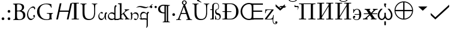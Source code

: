 SplineFontDB: 1.0
FontName: Hinting
FullName: Hinting
FamilyName: Hinting
Weight: Medium
Copyright: Created by alexios with FontForge 1.0 (http://fontforge.sf.net)
Comments: 2006-2-13: Created.
Version: 001.000
ItalicAngle: 0
UnderlinePosition: -100
UnderlineWidth: 50
Ascent: 800
Descent: 200
NeedsXUIDChange: 1
XUID: [1021 675 718133685 8956482]
FSType: 0
CreationTime: 1153610591
ModificationTime: 1156114340
OS2TypoAscent: 0
OS2TypoAOffset: 1
OS2TypoDescent: 0
OS2TypoDOffset: 1
OS2TypoLinegap: 90
OS2WinAscent: 0
OS2WinAOffset: 1
OS2WinDescent: 0
OS2WinDOffset: 1
HheadAscent: 0
HheadAOffset: 1
HheadDescent: 0
HheadDOffset: 1
OS2Vendor: 'PfEd'
ScriptLang: 1
 1 hebr 1 dflt 
Encoding: Custom
UnicodeInterp: none
NameList: Adobe Glyph List
DisplaySize: -48
AntiAlias: 1
FitToEm: 1
WinInfo: 0 16 4
BeginPrivate: 1
BlueValues 31 [-16 0 394 408 660 676 715 715]
EndPrivate
BeginChars: 43 43
StartChar: .notdef
Encoding: 0 -1 0
Width: 500
Flags: W
TeX: 117 0 0 0
EndChar
StartChar: afii10095
Encoding: 1 1101 1
Width: 428
Flags: W
TeX: 117 0 0 0
HStem: -12 24<151 251> 224 28<100 292> 444 24<170 257>
VStem: 34 46<54.5 127.5> 46 18<298 462> 292 88<108 300>
Fore
292 252 m 17xf4
 292 300 l 2
 292 396 260 444 194 444 c 0
 146 444 72 378 64 298 c 9
 46 298 l 25
 46 462 l 25
 64 462 l 17xec
 64 446 71 428 88 428 c 0
 98 428 103 432 108 436 c 0
 118 443 159 468 194 468 c 0
 320 468 380 360 380 228 c 0
 380 96 314 -12 188 -12 c 0
 114 -12 34 22 34 115 c 0
 34 140 50 176 86 176 c 0
 118 176 132 155 132 131 c 0
 132 112 120 97 100 93 c 0
 86 90 80 87 80 75 c 0
 80 34 134 12 188 12 c 0
 252 12 292 60 292 156 c 2
 292 224 l 9
 100 224 l 25
 100 252 l 25
 292 252 l 17xf4
EndSplineSet
Ligature: 1 0 'liga' uniFFFF uniFFFF
LCarets: 0 65535 '    ' 1 0 
EndChar
StartChar: afii10026
Encoding: 2 1048 2
Width: 750
VWidth: 1039
Flags: W
TeX: 117 0 0 0
HStem: 0 32<42 332 418 708> 680 32<42 332 418 708>
VStem: 141 92<50 662.5> 517 92<50 662.5>
Fore
141 59 m 2
 141 653 l 2
 141 672 133 680 114 680 c 2
 42 680 l 1
 42 712 l 1
 332 712 l 1
 332 680 l 1
 260 680 l 2
 241 680 233 672 233 653 c 2
 233 150 l 1
 517 620 l 1
 517 653 l 2
 517 672 509 680 490 680 c 2
 418 680 l 1
 418 712 l 1
 708 712 l 1
 708 680 l 1
 636 680 l 2
 618 680 609 672 609 653 c 2
 609 59 l 2
 609 41 618 32 636 32 c 2
 708 32 l 1
 708 0 l 1
 418 0 l 1
 418 32 l 1
 490 32 l 2
 509 32 517 41 517 59 c 2
 517 562 l 1
 233 92 l 1
 233 59 l 2
 233 41 241 32 260 32 c 2
 332 32 l 1
 332 0 l 1
 42 0 l 1
 42 32 l 1
 114 32 l 2
 133 32 141 41 141 59 c 2
EndSplineSet
Ligature: 1 0 'liga' uniFFFF uniFFFF
LCarets: 0 65535 '    ' 1 0 
EndChar
StartChar: uni0306
Encoding: 3 774 3
Width: 440
Flags: W
TeX: 117 0 0 0
HStem: 742 30<156 284> 858 94<70 125 315 370>
VStem: 26 66<817 896.5> 348 66<817 896.5>
Fore
112 858 m 0
 89 858 92 848 92 839 c 0
 92 795 137 772 220 772 c 4
 303 772 348 795 348 839 c 0
 348 852 348 858 328 858 c 0
 302 858 291 880 291 901 c 0
 291 927 312 952 346 952 c 0
 394 952 414 913 414 880 c 0
 414 816 348 742 220 742 c 0
 92 742 26 816 26 880 c 0
 26 913 46 952 94 952 c 0
 128 952 149 927 149 901 c 0
 149 880 138 858 112 858 c 0
EndSplineSet
Ligature: 1 0 'liga' uniFFFF uniFFFF
LCarets: 0 65535 '    ' 1 0 
EndChar
StartChar: afii10027
Encoding: 4 1049 4
Width: 750
VWidth: 1039
Flags: W
TeX: 117 0 0 0
HStem: 0 32<42 332 418 708> 680 32<42 332 418 708> 742 30<321 449> 858 94<235 290 480 535>
VStem: 141 92<50 662.5> 191 66<817 896.5> 513 66<817 896.5> 517 92<50 662.5>
Refer: 3 774 N 1 0 0 1 165 0 2
Refer: 2 1048 N 1 0 0 1 0 0 2
Ligature: 1 0 'liga' uniFFFF uniFFFF
LCarets: 0 65535 '    ' 1 0 
EndChar
StartChar: I
Encoding: 5 73 5
Width: 383
VWidth: 1039
Flags: W
TeX: 117 0 0 0
HStem: 0 32<42 341> 680 32<42 341>
VStem: 141 101<50 662.5>
Fore
141 59 m 10
 141 653 l 18
 141 672 133 680 114 680 c 10
 42 680 l 25
 42 712 l 25
 341 712 l 25
 341 680 l 25
 269 680 l 18
 250 680 242 672 242 653 c 10
 242 59 l 18
 242 41 250 32 269 32 c 10
 341 32 l 25
 341 0 l 25
 42 0 l 25
 42 32 l 25
 114 32 l 18
 133 32 141 41 141 59 c 10
EndSplineSet
Ligature: 1 0 'liga' uniFFFF uniFFFF
LCarets: 0 65535 '    ' 1 0 
EndChar
StartChar: a
Encoding: 6 97 6
Width: 389
Flags: W
TeX: 0 0 0 0
HStem: -15 52<114 211.5> 266 54<343 381.5> 278 42<118 178.5>
VStem: 30 40<93.5 193.5> 295 50<76 246>
Fore
295 131 m 1xd8
 266 66 243 -15 146 -15 c 0
 82 -15 30 48 30 139 c 0
 30 248 136 320 166 320 c 4
 191 320 220 297 220 282 c 4
 220 267 187 245 182 245 c 4
 173 245 161 278 136 278 c 4xb8
 100 278 70 219 70 168 c 0
 70 96 100 37 177 37 c 0
 246 37 295 141 295 226 c 0
 295 266 323 320 363 320 c 0
 381 320 392 291 392 279 c 0
 392 265 386 266 377 266 c 0
 350 266 345 227 345 127 c 0
 345 25 351 23 368 -9 c 1
 368 -13 366 -15 362 -15 c 1
 292 25 295 52 295 131 c 1xd8
EndSplineSet
EndChar
StartChar: C
Encoding: 7 67 7
Width: 389
Flags: W
TeX: 0 0 0 0
HStem: -15 52<137 245.5> 518 52<205 319>
VStem: 30 45<154.5 303> 320 40<104.5 161>
Fore
30 210 m 0
 30 276 52 342 70 384 c 0
 99 451 198 570 292 570 c 0
 346 570 369 519 369 478 c 0
 369 452 333 443 330 443 c 0
 318 443 348 518 267 518 c 0
 143 518 75 374 75 232 c 0
 75 118 128 37 216 37 c 0
 275 37 320 90 320 119 c 4
 320 146 278 134 278 149 c 4
 278 163 315 206 326 206 c 4
 344 206 360 172 360 150 c 4
 360 99 271 -15 186 -15 c 0
 88 -15 30 99 30 210 c 0
EndSplineSet
EndChar
StartChar: n
Encoding: 8 110 8
Width: 389
Flags: W
TeX: 0 0 0 0
HStem: -15 42<210.5 284.5> 268 52<169.5 276>
VStem: 45 50<74 267.5> 320 40<119 214.5>
Fore
95 232 m 1
 125 264 172 320 234 320 c 0
 318 320 360 253 360 176 c 0
 360 85 307 -15 232 -15 c 4
 189 -15 166 20 166 25 c 4
 166 32 198 57 208 57 c 4
 217 57 231 27 262 27 c 4
 307 27 320 93 320 145 c 0
 320 218 271 268 206 268 c 0
 133 268 99 218 95 196 c 1
 91 164 95 142 95 142 c 2
 95 59 100 26 28 -15 c 1
 24 -15 22 -13 22 -9 c 1
 41 27 45 28 45 120 c 0
 45 130 45 246 41 256 c 0
 35 270 18 268 18 276 c 0
 18 283 39 320 59 320 c 0
 84 320 95 303 95 232 c 1
EndSplineSet
EndChar
StartChar: q
Encoding: 9 113 9
Width: 389
Flags: W
TeX: 0 0 0 0
HStem: 0 50<178 218.5> 264 56<344.5 381.5> 268 52<120.5 217>
VStem: 30 40<126 214> 295 50<-219 199>
Fore
295 38 m 1xb8
 295 199 l 1
 292 221 250 268 184 268 c 4
 119 268 70 218 70 145 c 0
 70 107 77 65 99 43 c 1
 129 47 185 50 196 50 c 0
 241 50 286 43 295 38 c 1xb8
295 -15 m 1
 260 -6 229 0 198 0 c 0
 158 0 119 -8 74 -8 c 0
 50 -8 26 7 2 34 c 0
 -5 41 -8 51 -8 54 c 0
 -8 56 -6 57 -3 57 c 0
 8 55 30 39 60 42 c 1
 41 89 30 130 30 174 c 0
 30 254 79 320 162 320 c 5xb8
 225 319 274 267 295 235 c 1
 299 273 326 320 363 320 c 0
 381 320 392 290 392 278 c 0
 392 264 386 264 377 264 c 0xd8
 350 264 345 227 345 127 c 2
 345 -199 l 2
 345 -283 350 -316 278 -357 c 1
 274 -357 272 -355 272 -351 c 1
 291 -315 295 -312 295 -219 c 2
 295 -15 l 1
EndSplineSet
EndChar
StartChar: B
Encoding: 10 66 10
Width: 605
Flags: W
TeX: 0 0 0 0
HStem: -3 31<277.5 382> 339 30<241 347.5> 632 31<216.5 308>
VStem: 128 82<97.5 609> 419 88<450 546> 467 91<118 244.5>
Fore
558 191 m 0xf4
 558 75 472 -3 292 -3 c 0
 263 -3 214 0 172 0 c 0
 128 0 94 -2 57 -3 c 1
 51 0 49 16 55 22 c 1
 73 25 l 2
 126 33 128 45 128 150 c 2
 128 530 l 2
 128 604 124 622 79 627 c 2
 47 630 l 1
 39 636 40 651 48 655 c 1
 102 660 170 663 263 663 c 0
 326 663 386 658 431 635 c 0
 474 614 507 574 507 510 c 0xf8
 507 438 465 401 405 373 c 1
 405 363 413 360 424 358 c 0
 478 348 558 298 558 191 c 0xf4
419 497 m 4
 419 595 346 632 270 632 c 0
 248 632 233 630 224 626 c 0
 214 623 210 618 210 600 c 2
 210 397 l 2
 210 369 211 367 262 369 c 0
 364 373 419 403 419 497 c 4
467 168 m 0xf4
 467 247 427 339 268 339 c 0
 214 339 210 333 210 313 c 2
 210 165 l 2
 210 129 212 78 231 56 c 0
 250 33 280 28 310 28 c 0
 399 28 467 68 467 168 c 0xf4
EndSplineSet
EndChar
StartChar: Aring
Encoding: 11 197 11
Width: 623
Flags: W
TeX: 0 0 0 0
HStem: -3 25<-22 -20 180 182 400 402 638 638> 257 40<215 381> 676 21G<304 334.5> 800 33<289.5 348.5>
VStem: 219 47<717.5 763> 372 47<718 763>
Fore
638 -3 m 1
 597 -1 562 0 517 0 c 0
 469 0 431 -2 402 -3 c 1
 394 1 393 17 400 22 c 1
 429 25 l 2
 450 27 464 33 464 43 c 0
 464 54 459 72 451 96 c 2
 407 232 l 2
 400 254 396 257 366 257 c 2
 215 257 l 2
 190 257 184 254 177 233 c 2
 142 128 l 2
 127 83 120 56 120 45 c 0
 120 33 125 27 149 25 c 2
 182 22 l 1
 189 17 189 1 180 -3 c 1
 154 -1 123 -1 76 0 c 0
 43 0 7 -2 -20 -3 c 1
 -26 1 -28 17 -22 22 c 1
 11 25 l 2
 35 27 57 38 71 74 c 0
 89 120 117 185 159 297 c 2
 261 567 l 2
 274 600 281 618 290 647 c 1
 247 659 219 697 219 738 c 0
 219 788 260 833 319 833 c 0
 378 833 419 788 419 738 c 0
 419 698 392 661 350 648 c 1
 361 613 376 572 389 533 c 2
 526 131 l 2
 555 45 568 30 611 25 c 2
 638 22 l 1
 645 17 643 1 638 -3 c 1
372 738 m 0
 372 773 350 800 319 800 c 0
 289 800 266 773 266 738 c 0
 266 702 289 676 319 676 c 4
 350 676 372 702 372 738 c 0
375 328 m 2
 321 491 l 2
 313 515 304 542 298 554 c 1
 296 554 l 1
 293 549 283 525 272 495 c 2
 209 321 l 2
 201 298 202 297 230 297 c 2
 353 297 l 2
 382 297 384 301 375 328 c 2
EndSplineSet
EndChar
StartChar: Ugrave
Encoding: 12 217 12
Width: 746
Flags: W
TeX: 0 0 0 0
HStem: -16 44<328.5 477.5> 639 24<35 37 284 286 511 513 732 734>
VStem: 120 82<214.5 511> 605 41<294 440>
Fore
734 639 m 1
 710 637 l 2
 685 635 665 626 660 613 c 0
 645 580 646 465 646 409 c 2
 646 296 l 2
 646 209 632 117 576 57 c 0
 533 10 459 -16 385 -16 c 0
 316 -16 247 -3 198 39 c 0
 145 83 120 156 120 275 c 2
 120 511 l 2
 120 615 118 632 60 637 c 2
 35 639 l 1
 29 643 31 660 37 663 c 5
 87 661 121 660 161 660 c 4
 202 660 235 661 284 663 c 5
 290 660 292 643 286 639 c 1
 262 637 l 2
 204 632 202 615 202 511 c 2
 202 295 l 2
 202 134 252 28 405 28 c 0
 550 28 605 142 605 294 c 2
 605 409 l 2
 605 471 603 586 586 616 c 0
 579 628 561 635 536 637 c 2
 511 639 l 1
 505 646 507 659 513 663 c 5
 551 661 588 660 627 660 c 4
 669 660 696 661 732 663 c 5
 740 658 739 645 734 639 c 1
408 719 m 1
 411 712 407 706 401 704 c 1
 247 771 l 2
 235 776 228 780 225 786 c 0
 222 791 224 801 231 812 c 0
 237 823 247 831 253 831 c 0
 259 831 266 828 276 820 c 2
 408 719 l 1
EndSplineSet
EndChar
StartChar: U
Encoding: 13 85 13
Width: 746
Flags: W
TeX: 0 0 0 0
HStem: -16 44<328.5 477.5> 639 24<35 37 284 286 511 513 732 734>
VStem: 120 82<214.5 511> 605 41<294 440>
Fore
734 639 m 1
 710 637 l 2
 685 635 665 626 660 613 c 0
 645 580 646 465 646 409 c 2
 646 296 l 2
 646 209 632 117 576 57 c 0
 533 10 459 -16 385 -16 c 0
 316 -16 247 -3 198 39 c 0
 145 83 120 156 120 275 c 2
 120 511 l 2
 120 615 118 632 60 637 c 2
 35 639 l 1
 29 643 31 660 37 663 c 5
 87 661 121 660 161 660 c 4
 202 660 235 661 284 663 c 5
 290 660 292 643 286 639 c 1
 262 637 l 2
 204 632 202 615 202 511 c 2
 202 295 l 2
 202 134 252 28 405 28 c 0
 550 28 605 142 605 294 c 2
 605 409 l 2
 605 471 603 586 586 616 c 0
 579 628 561 635 536 637 c 2
 511 639 l 1
 505 646 507 659 513 663 c 5
 551 661 588 660 627 660 c 4
 669 660 696 661 732 663 c 5
 740 658 739 645 734 639 c 1
EndSplineSet
EndChar
StartChar: dieresis
Encoding: 14 168 14
Width: 360
Flags: W
TeX: 0 0 0 0
HStem: 483 94<73 100.5 261 288.5>
VStem: 40 93<514 543.5> 227 93<514 543.5>
Fore
320 532 m 0
 320 503 302 483 275 483 c 0
 248 483 227 499 227 529 c 0
 226 556 247 577 275 577 c 0
 302 577 320 555 320 532 c 0
133 532 m 0
 133 503 114 483 87 483 c 4
 60 483 40 499 40 529 c 0
 40 556 59 577 87 577 c 0
 114 577 133 555 133 532 c 0
EndSplineSet
EndChar
StartChar: periodcentered
Encoding: 15 183 15
Width: 250
Flags: W
TeX: 0 0 0 0
HStem: 148 114<109 142>
VStem: 69 112<186 220>
Fore
181 203 m 0
 181 171 159 148 125 148 c 0
 96 148 69 169 69 203 c 0
 69 237 93 262 125 262 c 0
 159 262 181 235 181 203 c 0
EndSplineSet
EndChar
StartChar: period
Encoding: 16 46 16
Width: 250
Flags: W
TeX: 0 0 0 0
HStem: -14 114<109 142>
VStem: 69 112<24 58>
Fore
181 41 m 0
 181 9 159 -14 125 -14 c 4
 96 -14 69 7 69 41 c 0
 69 75 93 100 125 100 c 0
 159 100 181 73 181 41 c 0
EndSplineSet
EndChar
StartChar: colon
Encoding: 17 58 17
Width: 250
Flags: W
TeX: 0 0 0 0
HStem: -14 114<109 142> 280 114<109 142>
VStem: 69 112<24 58 318 352>
Fore
181 335 m 0
 181 303 159 280 125 280 c 0
 96 280 69 301 69 335 c 0
 69 369 93 394 125 394 c 0
 159 394 181 367 181 335 c 0
181 41 m 0
 181 9 159 -14 125 -14 c 4
 96 -14 69 7 69 41 c 0
 69 75 93 100 125 100 c 0
 159 100 181 73 181 41 c 0
EndSplineSet
EndChar
StartChar: tilde
Encoding: 18 732 18
Width: 0
Flags: W
TeX: 0 0 0 0
HStem: 499 45<-162.5 -113> 524 45<-286.5 -228.5>
Fore
-364 496 m 1x40
 -346 529 -312 569 -261 569 c 0x40
 -196 569 -173 544 -134 544 c 0
 -101 544 -73 553 -49 566 c 1
 -73 521 -99 499 -127 499 c 0x80
 -198 499 -212 524 -273 524 c 0
 -289 524 -319 512 -364 496 c 1x40
EndSplineSet
EndChar
StartChar: asciitilde
Encoding: 19 126 19
Width: 0
Flags: W
TeX: 0 0 0 0
HStem: 489 45<-208 -110.5> 524 45<-413 -326.5>
Fore
-549 498 m 1x40
 -503 535 -445 569 -372 569 c 0x40
 -281 569 -208 534 -129 534 c 0
 -92 534 -53 548 -22 563 c 1
 -55 516 -86 489 -170 489 c 0x80
 -246 489 -306 524 -382 524 c 0
 -444 524 -479 514 -549 498 c 1x40
EndSplineSet
EndChar
StartChar: d
Encoding: 20 100 20
Width: 429
Flags: W
TeX: 0 0 0 0
HStem: -15 52<132.5 231 438.5 476.5> -8 52<345.5 389> 273 47<141 216.5> 566 54<333 381.5>
VStem: 30 40<93.5 202.5> 295 50<37 475>
Fore
295 290 m 1xbc
 297 415 295 444 295 444 c 6
 296 539 303 620 363 620 c 0
 381 620 392 591 392 579 c 0
 392 565 386 566 377 566 c 0
 358 566 345 525 345 425 c 2
 345 37 l 1xbc
 347 42 364 44 375 44 c 0x7c
 403 44 437 37 463 37 c 0
 490 37 503 47 509 47 c 0
 511 47 513 45 513 43 c 0
 513 30 488 -15 452 -15 c 0xbc
 425 -15 405 -8 357 -8 c 0x7c
 334 -8 317 -15 312 -15 c 0
 300 -15 295 -7 295 8 c 2
 295 25 l 1
 267 2 225 -15 175 -15 c 0
 90 -15 30 49 30 138 c 0
 30 241 110 320 195 320 c 0
 238 320 270 309 295 290 c 1xbc
295 72 m 1
 295 211 l 1
 280 235 237 273 176 273 c 0
 106 273 70 237 70 168 c 0
 70 92 118 37 202 37 c 0
 260 37 280 57 295 72 c 1
EndSplineSet
EndChar
StartChar: acute
Encoding: 21 180 21
Width: 0
Flags: W
TeX: 0 0 0 0
HStem: 640 20G<-225 -211.5>
Fore
-372 510 m 0
 -372 517 -234 660 -216 660 c 0
 -207 660 -206 655 -206 647 c 0
 -206 632 -364 506 -368 506 c 0
 -370 506 -371 508 -372 510 c 0
EndSplineSet
EndChar
StartChar: uni035B
Encoding: 22 859 22
Width: 0
Flags: W
TeX: 0 0 0 0
HStem: 520 45<-131 -51>
VStem: -160 27<560 604> -16 31<474.5 552>
Fore
-160 560 m 0
 -160 585 -145 607 -130 620 c 1
 -132 612 -133 606 -133 602 c 0
 -133 583 -118 565 -101 565 c 2
 -76 565 l 2
 -26 565 15 569 15 535 c 0
 15 476 -20 411 -49 395 c 1
 -39 410 -16 459 -16 490 c 0
 -16 517 -26 520 -76 520 c 2
 -131 520 l 2
 -156 520 -161 534 -160 560 c 0
EndSplineSet
EndChar
StartChar: paragraph
Encoding: 23 182 23
Width: 554
Flags: W
TeX: 0 0 0 0
HStem: 257 41<199.443 267> 589 41<183.753 282.8>
VStem: 24 81<369.568 497.7> 289 58<260 586> 386 58<-74 566>
Fore
366 -86 m 5
 376.423 -82.5257 386 -77 386 -71 c 6
 386 566 l 5
 370.477 570.657 362.523 572.343 347 577 c 5
 347 -71 l 6
 347 -74 348.759 -79.103 366 -86 c 5
105 458 m 4
 105 407.669 137.4 298 267 298 c 6
 289 298 l 5
 289 586 l 5
 269 588 252.333 589 239 589 c 4
 168.016 589 105 536.6 105 458 c 4
444 -71 m 6
 444 -77 458.717 -90.0561 515 -101 c 5
 515 -122 l 5
 217 -122 l 5
 217 -101 l 5
 246.613 -94.7184 288 -83 288 -71 c 6
 289 260 l 5
 280.677 258.151 271.8 257 246 257 c 4
 152.887 257 24 298.136 24 441 c 4
 24 554.4 119.506 630 248 630 c 4
 317.6 630 480 615 480 615 c 5
 515 615 l 5
 515 594 l 5
 485.387 587.718 444 576 444 564 c 6
 444 -71 l 6
EndSplineSet
EndChar
StartChar: paragraph.ttf
Encoding: 24 -1 24
Width: 603
VWidth: 2048
Flags: W
TeX: 0 0 0 0
HStem: 257 41<246 269> 589 41<229 252.5 277.5 285>
VStem: 24 81<425.5 467> 289 58<-73 586> 386 58<-71 566>
Fore
386 566 m 1
 380 568 373 570 366 571 c 0
 357 574 357 574 347 576 c 1
 347 -71 l 2
 347 -74 349 -78 354 -80 c 0
 359 -83 363 -85 366 -86 c 1
 370 -85 374 -83 379 -80 c 0
 384 -78 386 -74 386 -71 c 2
 386 566 l 1
288 298 m 5
 289 586 l 1
 269 588 252 589 239 589 c 0
 219 589 201 585 185 578 c 0
 169 571 155 562 143 550 c 0
 131 539 122 525 115 509 c 0
 108 493 105 476 105 458 c 0
 105 440 108 422 114 403 c 0
 120 384 130 367 143 351 c 0
 156 336 173 323 193 313 c 0
 214 303 238 298 267 298 c 2
 288 298 l 5
217 -122 m 1
 217 -101 l 1
 239 -96 257 -91 269 -86 c 0
 282 -80 288 -75 288 -71 c 2
 288 260 l 1
 283 259 276 258 269 257 c 0
 263 257 255 257 246 257 c 0
 216 257 187 261 160 268 c 0
 133 276 110 287 90 303 c 0
 69 318 53 337 41 360 c 0
 30 383 24 410 24 441 c 0
 24 468 29 494 40 517 c 0
 51 540 67 560 86 577 c 0
 106 593 130 606 157 616 c 0
 185 625 215 630 248 630 c 0
 257 630 270 629 285 629 c 0
 300 628 316 627 333 626 c 0
 351 625 368 624 385 622 c 0
 411 620 411 620 432 619 c 0
 446 617 458 617 467 616 c 0
 475 615 479 615 480 615 c 2
 515 615 l 1
 515 594 l 1
 493 589 475 584 463 579 c 0
 450 573 444 568 444 564 c 2
 444 -71 l 2
 444 -75 450 -80 461 -86 c 0
 473 -91 491 -96 515 -101 c 1
 515 -122 l 1
 217 -122 l 1
EndSplineSet
EndChar
StartChar: NameMe-25
Encoding: 25 -1 25
Width: 609
Flags: W
TeX: 0 0 0 0
HStem: -15 52<114 192.5 344 428.5> 278 42<338 398.5> 570 50<489.5 577.5>
VStem: 30 40<93.5 202> 250 40<130.5 193.5> 515 50<75.5 488>
Fore
515 131 m 1
 486 66 463 -15 366 -15 c 0
 322 -15 283 15 264 63 c 1
 241 20 210 -15 146 -15 c 0
 82 -15 30 48 30 139 c 0
 30 251 172 393 225 441 c 0
 298 508 397 580 490 610 c 0
 521 620 551 620 570 620 c 0
 585 620 595 617 595 611 c 1
 595 601 581 595 581 590 c 2
 570 573 565 525 565 425 c 10
 565 127 l 2
 565 24 570 23 587 -9 c 1
 587 -13 585 -15 581 -15 c 1
 511 25 515 52 515 131 c 1
515 226 m 2
 515 443 l 2
 515 533 515 527 522 561 c 0
 523 569 519 570 493 570 c 0
 486 570 478 569 470 566 c 0
 342 526 222 412 149 327 c 0
 113 285 70 236 70 168 c 0
 70 96 101 37 176 37 c 0
 209 37 236 60 255 91 c 1
 252 106 250 122 250 139 c 0
 250 248 356 320 386 320 c 0
 411 320 440 297 440 282 c 0
 440 267 407 245 402 245 c 0
 393 245 381 278 356 278 c 0
 320 278 290 219 290 168 c 0
 290 96 321 37 394 37 c 0
 463 37 515 141 515 226 c 2
EndSplineSet
EndChar
StartChar: NameMe-26
Encoding: 26 -1 26
Width: 609
Flags: W
TeX: 0 0 0 0
HStem: -164 41<499 555.5> -15 50<414 479.5> -5 50<531.5 567.5> 0 50<150.5 231> 268 52<171.5 259.5 411 498>
VStem: 45 50<77.5 267.5> 320 40<127.5 187> 540 40<126 214.5> 586 35<-82.5 -14.5>
Fore
89 34 m 5xaf80
 125 46 169 50 221 50 c 4x9f80
 241 50 268 48 297 45 c 5
 314 69 320 110 320 145 c 4
 320 218 271 268 206 268 c 4
 137 268 99 221 95 199 c 5
 91 167 98 67 89 34 c 5xaf80
95 232 m 5
 125 264 173 320 234 320 c 4
 285 320 321 295 341 258 c 5
 370 287 409 320 456 320 c 4
 540 320 580 253 580 176 c 4
 580 130 566 82 543 45 c 5
 592 45 621 14 621 -43 c 4
 621 -97 571 -164 514 -164 c 4
 484 -164 474 -153 474 -139 c 4
 474 -117 499 -88 503 -88 c 4
 514 -88 515 -123 541 -123 c 4
 570 -123 586 -97 586 -68 c 4
 586 -39 568 -5 540 -5 c 4xaf80
 523 -5 507 -15 452 -15 c 4xcf80
 376 -15 259 0 178 0 c 4
 123 0 82 -5 31 -22 c 5
 29 -22 28 -20 27 -18 c 5
 45 32 45 35 45 120 c 4
 45 130 45 246 41 256 c 4
 35 270 18 268 18 276 c 4
 18 283 40 320 60 320 c 4
 85 320 95 303 95 232 c 5
322 43 m 5
 365 39 409 35 437 35 c 4xcf80
 464 35 489 37 512 41 c 5
 533 63 540 107 540 145 c 4
 540 218 493 268 428 268 c 4
 394 268 368 255 349 239 c 5
 356 220 360 198 360 176 c 4
 360 129 346 80 322 43 c 5
EndSplineSet
EndChar
StartChar: G
Encoding: 27 71 27
Width: 747
Flags: W
TeX: 0 0 0 0
HStem: -16 31<345.5 477> 244 25<457 457 706 707> 646 30<328 481.5>
VStem: 46 100<262 433> 566 82<102 184>
Fore
707 244 m 5
 691 242 l 6
 649 237 648 209 648 158 c 6
 648 102 l 6
 648 62 654 38 672 31 c 5
 675 28 675 22 671 19 c 5
 659 19 641 15 622 10 c 4
 569 -4 497 -16 443 -16 c 4
 324 -16 215 17 138 95 c 4
 78 155 46 234 46 322 c 4
 46 407 74 493 136 559 c 4
 203 629 302 676 453 676 c 4
 510 676 563 665 580 661 c 4
 599 657 630 650 642 652 c 5
 642 619 648 567 657 507 c 5
 654 499 636 498 630 504 c 5
 602 612 527 646 425 646 c 4
 231 646 146 508 146 358 c 4
 146 166 245 15 446 15 c 4
 508 15 545 28 556 45 c 4
 561 52 566 70 566 102 c 6
 566 142 l 6
 566 226 563 232 501 239 c 6
 457 244 l 5
 449 248 450 266 457 269 c 5
 486 267 541 266 600 266 c 4
 639 266 673 267 706 269 c 5
 713 265 714 250 707 244 c 5
EndSplineSet
EndChar
StartChar: k
Encoding: 28 107 28
Width: 528
Flags: W
TeX: 0 0 0 0
HStem: -7.39098e-06 30.9091<27 89.252 190.568 247 315.182 337.846 464.565 510.636> 399.545 30.91<453.55 488.364> 652.273 30.909<29.3189 53.4524>
VStem: 104.727 67.273<50.7982 182.164 215 632.341>
Fore
27 683.182 m 1
 172 694.091 l 1
 172 215 l 1
 203.657 243.037 235.924 270.399 267.909 298.059 c 2
 295.636 322.016 l 2
 302.647 328.08 309.809 334.05 316.297 340.682 c 0
 325.774 350.368 333.929 361.818 333.61 375.898 c 0
 333.558 378.182 332.764 380.438 332 382.602 c 0
 331.066 385.406 329.099 387.721 327.221 389.938 c 0
 325.317 392.185 322.622 393.949 320.055 395.335 c 0
 315.543 397.727 310.615 398.636 305.636 399.546 c 1
 305.636 430.455 l 1
 382.909 428.104 l 1
 443.818 427.891 l 1
 488.364 430.455 l 5
 488.364 399.545 l 1
 477.455 399.05 466.728 397.96 456.091 395.416 c 0
 411.279 384.697 374.37 355.909 340.182 326.454 c 0
 320.069 309.091 300.166 291.505 279.727 274.545 c 1
 292.712 255.152 306.515 236.297 320.033 217.273 c 2
 387.221 122.727 l 2
 399.896 104.885 412.132 86.5536 425.927 69.5454 c 0
 435.948 57.1941 447.294 44.9654 462 38.1818 c 0
 477.166 31.3336 494.272 31.0441 510.636 30.9091 c 1
 510.636 -7.39098e-06 l 1
 489.441 1.27227 468.234 2.27272 447 2.65272 c 0
 403.051 3.34408 359.082 1.93227 315.182 -7.62939e-06 c 1
 315.182 30.9091 l 1
 321.091 31.2864 327.188 31.5482 332.883 33.4327 c 0
 335.636 34.3691 338.727 35.5959 341.048 37.5186 c 0
 343.012 39.0909 345.17 40.8791 346.416 43.1686 c 0
 347.455 45.2054 348.763 47.2577 349.125 49.5454 c 0
 351.326 63.8364 343 76.8182 335.398 88.1818 c 0
 327.246 100.347 318.538 112.156 310.056 124.091 c 2
 263.818 189.091 l 2
 253.47 203.73 242.909 218.276 232.909 233.182 c 1
 219.101 222.122 205.833 210.405 192.455 198.832 c 0
 188.364 195.326 184.273 191.818 180.383 188.182 c 0
 177.154 185.139 173.943 181.911 171.918 177.9 c 0
 169.538 173.182 169.409 167.892 169.273 162.725 c 2
 169.273 145.455 l 2
 169.273 121.67 169.072 97.875 169.273 74.0909 c 0
 169.404 62.1986 169.727 48.9641 179.511 40.5832 c 0
 185.986 35 194.7 33.5173 202.909 32.5423 c 0
 217.455 30.8073 232.315 30.9091 247 30.9091 c 1
 247 1.12057e-05 l 1
 202 2.08637 157 3.18183 112 2.68319 c 0
 83.6536 2.36047 55.3155 1.31365 27 1.14441e-05 c 1
 27 30.9091 l 1
 43.1418 30.9091 59.65 30.5677 75.6359 33.1573 c 0
 86.27 34.8805 96.0909 38.9668 101.029 49.2109 c 0
 104.24 55.9068 104.521 63.6218 104.67 70.9091 c 2
 104.727 96.8182 l 1
 104.727 196.364 l 1
 104.727 493.636 l 1
 104.727 579.545 l 2
 104.727 588.628 104.922 597.727 104.51 606.818 c 0
 104.192 613.824 103.587 621.08 101.091 627.699 c 0
 100.139 630.259 98.9709 632.943 97.3032 635.135 c 0
 95.1314 637.989 92.8396 640.717 89.8241 642.727 c 0
 82.6977 647.505 74.4905 649.429 66.0909 650.555 c 0
 57.6764 651.683 49.1382 652.033 40.6364 652.192 c 2
 27 652.273 l 1
 27 683.182 l 1
EndSplineSet
EndChar
StartChar: germandbls
Encoding: 29 223 29
Width: 500
Flags: W
TeX: 0 0 0 0
HStem: 5.72205e-06 30.9091<27 86.9216> 399.545 30.91<27 104.727> 682.021 22.8822<225.185 298.041>
VStem: 104.727 67.273<43.3678 399.545 430.455 607.851> 227.75 48.989<314.546 370.544> 362.897 25.4213<491.196 609.576>
Fore
104.727 430.455 m 5
 104.727 533.637 l 6
 104.727 549.063 104.169 564.625 105.636 580 c 4
 108.062 605 115.636 629.958 130.527 650.452 c 4
 135.03 656.671 140.132 662.439 145.749 667.673 c 4
 174.379 694.352 214.198 704.316 252.454 704.903 c 4
 279.261 705.316 306.52 700.303 329.727 686.326 c 4
 351.504 673.182 367.72 652.645 376.942 629.091 c 4
 386.772 603.985 388.629 577.147 388.318 550.455 c 4
 388.091 530.991 386.983 511.364 383.278 492.273 c 4
 379.818 474.401 374.727 454.688 362.315 440.799 c 4
 357.454 435.416 351.626 431.152 344.723 428.893 c 4
 339.426 427.159 333.818 426.818 328.363 426.063 c 4
 322.906 425.241 317.454 424.006 312.454 421.782 c 4
 308.798 420.178 305.182 418.178 302.098 415.706 c 4
 298.085 412.55 294.442 409.001 291.365 404.914 c 4
 279.899 389.683 276.673 369.546 276.739 350.909 c 4
 276.833 324.255 286.545 296.517 309.727 281.364 c 4
 313.268 279.091 317.132 277.273 321.091 275.909 c 4
 327.699 273.607 334.686 272.416 341.545 271.073 c 4
 353.32 268.769 365.182 266.712 376.545 262.724 c 4
 413.818 249.629 442.723 218.993 456.471 182.273 c 4
 466.403 155.748 467.999 126.967 463.928 99.091 c 4
 460.739 77.2597 453.646 55.7761 440.636 37.7274 c 4
 434.629 29.2815 427.425 21.6661 419.258 15.2242 c 4
 399.024 -0.734856 373.364 -8.55349 347.909 -10.4544 c 4
 331.982 -11.5262 315.626 -10.4953 300.636 -4.6044 c 4
 288.674 0.0965061 279.049 7.69332 269.727 16.3638 c 5
 257.909 3.18196 l 6
 255.112 0.205597 252.189 -2.93577 248.803 -5.4544 c 4
 244.715 -8.33259 239.522 -10.5089 234.614 -8.18168 c 4
 230.775 -6.36349 229.012 -2.44304 228.181 1.51651 c 4
 226.694 8.60605 227.454 16.3638 227.454 23.6365 c 6
 227.454 118.182 l 5
 227.454 137.273 l 6
 227.454 141.333 227.332 145.455 227.733 149.501 c 4
 228.249 154.707 229.637 160.157 234.631 162.727 c 4
 241.259 166.3 248.584 162.727 251.545 156.364 c 4
 253.712 151.91 254.105 146.637 254.727 141.817 c 6
 257.84 119.546 l 6
 260.63 100.909 263.923 82.2728 270.182 64.5456 c 4
 274.587 52.0847 280.562 39.9442 289.841 30.3656 c 4
 294.084 25.9856 298.911 22.1978 304.273 19.2919 c 4
 317.734 12.0074 333.895 10.9915 348.818 12.9342 c 4
 360.864 14.5024 372.745 18.2651 382.879 25.0883 c 4
 393.306 32.1092 401.513 41.8992 406.99 53.1819 c 4
 412.233 63.9847 414.876 75.8342 416.079 87.7274 c 4
 417.275 99.5456 417 111.52 414.634 123.182 c 4
 410.449 143.478 399.711 162.273 383.73 175.601 c 4
 378.818 179.635 373.575 183.089 367.909 185.86 c 4
 352 193.604 333.985 195 317 198.902 c 4
 304.727 201.706 293.063 206.131 282.455 212.969 c 4
 248.3 234.986 229.727 274.756 227.75 314.546 c 4
 225.636 355.668 236.272 401.551 271.091 427.105 c 4
 283.073 435.872 297 441.461 311.545 444.345 c 4
 315.911 445.213 320.31 445.746 324.725 446.28 c 4
 330.421 446.969 336.091 447.556 340.944 451.027 c 4
 346.511 455 349.651 461.465 352 467.727 c 4
 356.348 479.189 358.574 491.528 360.117 503.636 c 4
 362 518.841 362.724 534.227 362.873 549.546 c 4
 363.212 584.315 360.182 621.905 336.496 649.454 c 4
 318.091 670.802 290.998 680.666 263.364 681.918 c 4
 244.273 682.727 224.637 678.831 208.818 667.696 c 4
 196.067 658.636 186.851 645.866 181.269 631.364 c 4
 170.832 604.248 172 574.012 172 545.455 c 6
 172 427.273 l 5
 172 5.72205e-06 l 5
 149.272 2.34955 l 5
 98.8182 2.38455 l 5
 27 5.72205e-06 l 5
 27 30.9091 l 5
 42.5677 30.9091 58.3636 30.6877 73.8182 32.8891 c 4
 82.8968 34.1823 92 36.6723 97.9091 44.1932 c 4
 105.182 53.4132 104.68 66.17 104.721 77.2727 c 6
 104.727 141.364 l 5
 104.727 399.545 l 5
 27 399.545 l 5
 27 430.455 l 5
 104.727 430.455 l 5
EndSplineSet
EndChar
StartChar: Dcroat
Encoding: 30 272 30
Width: 764
Flags: W
TeX: 0 0 0 0
HStem: -1.14441e-05 30.9092<34 114.86 233.075 423.517> 319.545 30.909<36.6786 158.594 223.546 403.989> 652.273 30.909<34 114.86 233.075 422.146>
VStem: 136.705 86.841<47.2948 319.545 350.454 629.284>
Fore
34 683.182 m 1
 33.9999 683.182 l 1
 314.909 683.182 l 1
 379.454 683.182 l 2
 399.388 683.182 419.21 683.267 439 680.455 c 0
 477.511 675.134 514.581 661.211 547.636 640.82 c 0
 570.818 626.515 592.111 608.973 610.703 589.064 c 0
 707.636 485.238 734.18 322.964 678.413 192.727 c 0
 669.267 171.364 657.995 150.875 644.696 131.818 c 0
 630.671 111.72 614.454 93.1291 596.27 76.6964 c 0
 574.79 57.2727 550.568 40.8113 524.455 28.2864 c 0
 496.414 14.8364 466.25 5.83817 435.364 2.09272 c 0
 416.727 -0.160921 398.091 -1.14441e-05 379.455 -1.14441e-05 c 2
 316.273 -1.14441e-05 l 1
 34 -1.14441e-05 l 1
 34 30.9091 l 1
 55.0341 30.9091 76.2363 30.6786 97.1818 32.905 c 0
 107.636 34.0223 119.173 35.5618 127.039 43.345 c 0
 135.818 52.0423 136.586 64.2686 136.705 75.9091 c 2
 136.727 118.636 l 1
 136.727 319.545 l 1
 110.228 319.545 83.6777 319.064 57.1818 319.545 c 0
 51.6223 319.691 46.6895 320.092 41.5759 322.36 c 0
 40.1232 323.005 39.1345 324.314 38.0277 325.375 c 0
 36.5632 326.777 36.0918 328.9 35.3636 330.699 c 0
 34.7895 332.231 34.7873 334.261 34.8663 335.878 c 0
 34.9091 337.356 35.0795 339.212 35.7477 340.561 c 0
 36.6082 342.273 37.2582 344.357 38.8609 345.619 c 0
 40.0791 346.578 41.1959 347.727 42.6363 348.295 c 0
 47.9391 350.136 53.0259 350.373 58.5454 350.436 c 0
 84.5995 350.737 110.672 350.454 136.727 350.454 c 1
 136.727 561.364 l 1
 136.705 607.273 l 2
 136.586 618.913 135.818 631.14 127.039 639.837 c 0
 119.173 647.62 107.636 649.091 97.1818 650.277 c 0
 76.2364 652.503 55.0341 652.273 34 652.273 c 1
 34 683.182 l 1
223.545 319.545 m 1
 223.546 319.546 l 1
 223.546 115.909 l 2
 223.546 99.5455 223.305 83.1732 223.546 66.8182 c 0
 223.752 57.7273 224 47.6296 230.463 40.4546 c 0
 239 31.0942 254.083 31.2551 265.818 30.9973 c 0
 293.825 30.3819 321.896 30.9092 349.909 30.9092 c 0
 364.141 30.9092 378.431 30.5601 392.636 31.5896 c 0
 410.209 32.8632 427.633 36.071 444.455 41.3242 c 0
 463.355 47.2264 481.44 55.5751 498.091 66.301 c 0
 511.674 75.0001 524.289 85.3323 535.552 96.9182 c 0
 543.86 105.455 551.416 114.727 558.172 124.546 c 0
 600.952 186.716 606.727 264.988 606.727 338.182 c 0
 606.705 414.057 599.654 495.563 554.744 559.546 c 0
 547.996 569.091 540.501 578.182 532.306 586.67 c 0
 521.172 598.101 508.73 608.287 495.364 617 c 0
 479.298 627.474 461.727 635.762 443.545 641.635 c 0
 427.182 646.898 410.221 650.206 393.091 651.531 c 0
 378.738 652.642 364.292 652.273 349.909 652.273 c 0
 321.896 652.273 293.824 652.727 265.818 652.184 c 0
 254.083 651.926 239 652.088 230.463 642.654 c 0
 223.927 635.439 223.731 625.097 223.545 615.909 c 0
 223.314 598.636 223.545 581.358 223.545 564.091 c 2
 223.545 350.454 l 1
 368.545 350.454 l 1
 377.182 350.454 l 1
 389.907 350.418 l 1
 403.998 348.305 l 1
 407.941 345.63 l 1
 411.477 339.741 l 1
 412.16 335 l 1
 411.46 330.28 l 1
 407.924 324.42 l 1
 403.989 321.749 l 1
 389.453 319.545 l 1
 377.182 319.545 l 1
 368.545 319.545 l 1
 223.545 319.545 l 1
EndSplineSet
EndChar
StartChar: Pi
Encoding: 31 928 31
Width: 750
Flags: W
TeX: 0 0 0 0
HStem: -0.000114679 30.9091<33 44.0322 317.04 328 421.182 432.214 705.046 716.182> 649.545 30.91<33 44.105 225.273 523.909 705.15 716.182>
VStem: 135.727 89.546<73.6362 74.5453 91.3635 649.545> 523.909 89.545<72.7272 98.1817 175.454 649.545>
Fore
33 680.455 m 1
 126.636 678.115 l 1
 185.727 677.727 l 1
 234.364 680.418 l 1
 283.455 680.454 l 1
 375.273 680.454 l 1
 465.727 680.454 l 1
 514.818 680.418 l 1
 563.455 677.727 l 1
 622.545 678.115 l 1
 716.182 680.455 l 1
 716.182 649.545 l 1
 694.117 649.545 671.755 649.931 649.818 647.188 c 0
 638.084 645.72 626.182 642.926 619.327 632.425 c 0
 614.307 624.811 613.665 615.67 613.454 606.818 c 2
 613.454 589.091 l 1
 613.454 497.273 l 1
 613.454 175.454 l 1
 613.454 90.4544 l 1
 613.454 72.7272 l 2
 613.706 64.5053 614.364 56.0599 618.796 48.8726 c 0
 625.511 37.9144 637.402 34.8553 649.364 33.3231 c 0
 671.439 30.4544 693.909 30.909 716.182 30.909 c 1
 716.182 -0.000114679 l 1
 655.142 2.08579 594.079 3.1817 533 2.69579 c 0
 495.719 2.35761 458.442 1.27307 421.182 -0.000114441 c 1
 421.182 30.909 l 1
 443.246 30.909 465.609 30.4544 487.545 33.2662 c 0
 499.095 34.7108 510.727 37.4122 517.76 47.6131 c 0
 523.194 55.5612 523.737 65.2331 523.874 74.5453 c 2
 523.909 98.1817 l 1
 523.909 212.273 l 1
 523.909 649.545 l 1
 225.273 649.545 l 1
 225.273 212.273 l 1
 225.273 98.1817 l 1
 225.273 74.5453 l 2
 225.445 65.2331 225.988 55.5612 231.422 47.6131 c 0
 238.455 37.2726 250.401 34.6385 262.091 33.1817 c 0
 283.888 30.5499 306.081 30.909 328 30.909 c 1
 328 -0.000118494 l 1
 266.96 2.08579 205.897 3.1817 144.818 2.69579 c 0
 107.537 2.35761 70.26 1.27306 33 -0.000118256 c 1
 33 30.909 l 1
 55.0645 30.909 77.4268 30.4544 99.3636 33.2662 c 0
 111.098 34.734 122.93 37.5281 129.818 48.0294 c 0
 134.818 55.6426 135.517 64.784 135.68 73.6362 c 2
 135.727 91.3635 l 1
 135.727 183.182 l 1
 135.727 505 l 1
 135.727 590 l 1
 135.665 607.727 l 2
 135.476 615.909 134.79 624.394 130.385 631.582 c 0
 123.67 642.54 111.78 645.599 99.8182 647.131 c 0
 77.7432 649.959 55.21 649.545 33 649.545 c 1
 33 680.455 l 1
EndSplineSet
EndChar
StartChar: uni0290
Encoding: 32 656 32
Width: 444
Flags: W
TeX: 0 0 0 0
HStem: -205 23<404.7 484.092> 0 25<112 270> 408 22<108 314>
VStem: 41 26<270.609 430.372> 357 25<-168.307 0> 376 26<95.0967 187> 382 3<0 3> 462 92<-148.4 -89.6>
Fore
458 -205 m 0xf9
 417 -205 357 -181 357 -39 c 2
 357 0 l 1xf9
 53 0 l 2
 44 0 28 -1 28 14 c 0
 28 23 35 31 40 38 c 2
 314 408 l 1
 230 408 l 2
 108 408 75 398 67 269 c 1
 41 269 l 1
 52 430 l 1
 372 430 l 2
 379 430 397 432 397 417 c 0
 397 408 390 400 386 394 c 2
 112 25 l 1
 200 25 l 2
 270 25 318 27 347 68 c 0
 368 98 372 144 376 187 c 1
 402 187 l 1xf5
 385 0 l 1xf3
 382 0 l 1
 382 -37 l 2
 382 -138.005 413 -182 458 -182 c 0
 471 -182 486 -178 501 -170 c 1
 473 -165 462 -143 462 -125 c 0
 462 -96 485 -80 508 -80 c 0
 533 -80 554 -98 554 -126 c 0
 554 -165 515 -205 458 -205 c 0xf9
EndSplineSet
EndChar
StartChar: OE
Encoding: 33 338 33
Width: 1008
Flags: W
TeX: 0 0 0 0
HStem: -17 51<274 402> -0 56<492.5 964> 335 53<552 920> 641 54<508 949> 661 50<269 417>
VStem: 16 69<240.5 447> 482 70<56 641>
Fore
565 -0 m 2x76
 420 0 440 -17 364 -17 c 0
 184 -17 16 135 16 346 c 0
 16 548 175 711 363 711 c 0xae
 415 711 459 697 508 695 c 1
 949 695 l 1
 949 641 l 1
 552 641 l 1
 552 388 l 1
 920 388 l 1
 920 335 l 1
 552 335 l 1
 552 56 l 1
 964 56 l 1
 964 -0 l 1
 565 -0 l 2x76
482 479 m 2
 482 619 467 661 367 661 c 0
 203 661 85 519 85 360 c 0
 85 194 198 34 368 34 c 0
 474 35 473 81 481 164 c 6
 482 221 l 1
 483 240 l 1
 483 450 l 1
 482 479 l 2
EndSplineSet
EndChar
StartChar: uni1FA1
Encoding: 34 8097 34
Width: 700
Flags: W
TeX: 0 0 0 0
HStem: -8 52<128.8 304.6 396 571.5>
VStem: 41 65<85.6 262.4> 311 78<617 695> 317 65<-220.083 -64 162.519 255.781> 350 39<536 575> 593 65<88.2 342.7>
Fore
382 -185 m 6xd4
 382 -189 387 -232 350 -232 c 4xcc
 339 -232 329 -227 323 -218 c 4
 317 -210 317 -198 317 -186 c 6
 317 -64 l 5
 382 -64 l 5
 382 -185 l 6xd4
311 630 m 5xe4
 311 695 l 5
 389 695 l 5xe4
 389 616 l 5
 366 616 l 5
 389 536 l 5
 350 536 l 5xcc
 317 603 l 5xd4
 312 617 l 5
 311 630 l 5xe4
41 200 m 0
 41 248 51 352 173 472 c 1
 250 472 l 1
 204 423 106 328 106 200 c 0
 106 112 148 44 212 44 c 0
 284 44 314 121 319 179 c 0
 321 199 320 219 320 239 c 2
 320 300 l 1
 379 300 l 1
 379 238 l 2
 379 219 378 199 380 179 c 0
 385 118 417 44 487 44 c 0
 552 44 593 114 593 200 c 0
 593 328 495 423 449 472 c 1
 526 472 l 1
 597 402 657 310 658 201 c 0
 657 80 582 -8 487 -8 c 0
 404 -8 364 56 349 82 c 1
 327 40 283 -7 211 -8 c 0
 115 -7 42 82 41 200 c 0
EndSplineSet
EndChar
StartChar: nenearrows.neg
Encoding: 35 -1 35
Width: 1179
Flags: W
TeX: 0 0 0 0
HStem: 356 60<750 849> 559 60<511 654.445>
VStem: 689 61<416 515.872> 890 64<169.343 306.21>
Back
529.35 680.138 m 29
 468.69 -169.04 l 29
EndSplineSet
Fore
760 668 m 0
 766 671 777 671 785 667 c 0
 791 664 796 660 799 653 c 0
 801 649 801 647 801 640 c 0
 801 629 801 629 791 613 c 0
 778 593 767 567 760 542 c 0
 753 512 750 482 750 432 c 2
 750 416 l 1
 766 416 l 2
 794 416 831 418 844 420 c 0
 870 424 897 432 918 441 c 0
 929 446 938 451 955 462 c 0
 963 467 968 468 976 468 c 0
 992 467 1004 454 1004 438 c 0
 1004 429 1003 426 995 413 c 0
 971 376 957 331 954 285 c 0
 952 251 952 218 953 199 c 0
 954 183 954 180 953 176 c 0
 948 160 931 151 916 154 c 0
 905 157 898 164 894 174 c 0
 891 182 890 204 890 242 c 0
 890 268 890 279 891 292 c 0
 892 301 893 310 893 310 c 2
 893 311 846 266 763 182 c 2
 633 52 l 1
 660 -6 l 2
 680 -49 687 -66 688 -69 c 1
 689 -81 680 -91 667 -91 c 0
 661 -91 656 -89 652 -85 c 1
 651 -83 622 -23 605 15 c 2
 602 21 l 1
 514 -66 l 2
 416 -164 422 -159 408 -159 c 0
 402 -159 399 -158 394 -156 c 0
 388 -153 383 -149 380 -142 c 1
 376 -136 377 -121 380 -115 c 0
 381 -112 412 -81 478 -14 c 2
 574 82 l 1
 527 182 l 2
 501 237 478 286 476 290 c 2
 473 297 l 1
 348 173 l 2
 261 86 222 47 219 46 c 0
 215 44 213 44 206 44 c 0
 198 44 196 44 192 46 c 0
 186 49 179 57 177 63 c 0
 174 70 175 82 178 88 c 0
 180 91 217 129 313 225 c 2
 445 358 l 1
 418 417 l 2
 392 470 390 476 390 481 c 0
 390 489 394 495 401 499 c 0
 407 502 416 501 422 498 c 1
 427 494 426 496 454 437 c 0
 466 411 475 390 476 390 c 1
 476 389 515 427 562 474 c 0
 637 549 646 559 644 559 c 0
 642 559 634 558 626 557 c 0
 606 555 548 555 527 557 c 0
 509 559 503 560 496 568 c 0
 482 583 486 607 505 617 c 2
 511 620 l 1
 525 619 l 2
 569 617 628 619 648 623 c 0
 685 630 720 643 746 660 c 0
 751 663 757 667 760 668 c 0
689 490 m 0
 690 499 690 508 690 510 c 2
 690 514 l 1
 597 421 l 1
 504 329 l 5
 554 222 l 2
 581 163 604 114 604 114 c 1
 605 113 660 167 727 234 c 2
 849 356 l 1
 837 356 l 1
 831 355 818 355 809 354 c 0
 782 352 724 354 712 357 c 0
 703 359 693 369 691 378 c 0
 688 391 686 457 689 490 c 0
EndSplineSet
EndChar
StartChar: uni04FF
Encoding: 36 1279 36
Width: 607
Flags: W
TeX: 0 0 0 0
HStem: -0 36<22 28 217 223 355 361 576.5 592> 228 33<59 279 399 628> 409 36<95 113 326 332 438 444 531.5 639>
Back
12 320.61 m 29
 649 224.094 l 29
EndSplineSet
Fore
95 409 m 5
 101 445 l 5
 154 442 185 442 206 442 c 4
 248 442 290 443 332 445 c 5
 326 409 l 5
 309 408 288 406 288 398 c 4
 288 388 334 327 362 283 c 5
 464 379 471 381 471 392 c 4
 471 404 451 408 438 409 c 5
 444 445 l 5
 479 443 514 442 549 442 c 4
 567 442 594 442 639 445 c 5
 633 409 l 5
 555 408 541 390 523 374 c 6
 404 261 l 5
 628 261 l 5
 623 228 l 5
 399 228 l 5
 526 42 522 46 531 41 c 4
 541 36 561 36 592 36 c 5
 585 -0 l 5
 550 2 515 3 478 3 c 4
 437 3 396 2 355 -0 c 5
 361 36 l 5
 388 37 398 40 398 47 c 4
 398 54 350 124 314 176 c 5
 226 93 190 67 190 52 c 4
 190 49 193 46 197 43 c 4
 205 38 215 37 223 36 c 5
 217 -0 l 5
 182 2 147 3 112 3 c 4
 94 3 67 3 22 -0 c 5
 28 36 l 5
 107 37 119.896 54.1102 140 73 c 6
 289 213 l 5
 289 214 l 5
 279 228 l 5
 59 228 l 5
 65 261 l 5
 257 261 l 5
 162 400 165 398 155 404 c 4
 145 409 131 409 95 409 c 5
EndSplineSet
EndChar
StartChar: H
Encoding: 37 72 37
Width: 708
Flags: W
TeX: 0 0 0 0
HStem: 0 21G<98 168 539 609> 335 53<250 610>
VStem: 98 70<0 14.1549 0 70> 539 70<0 14.0878 0 70> 687 70<680.912 695 625 695>
Fore
622 388 m 1
 687 695 l 1
 757 695 l 1
 609 0 l 1
 539 0 l 1
 610 335 l 1
 239 335 l 1
 168 0 l 1
 98 0 l 1
 245 694 l 1
 246 695 l 1
 316 695 l 1
 250 388 l 1
 622 388 l 1
EndSplineSet
EndChar
StartChar: circleplus
Encoding: 38 8853 38
Width: 1000
Flags: W
TeX: 0 0 0 0
HStem: 360 54<81.9761 405 459 776.024>
VStem: 405 54<42.9761 360 414 737.024>
Fore
42 390 m 0
 42 603.624 215.376 777 429 777 c 0
 642.624 777 816 603.624 816 390 c 0
 816 176.376 642.624 3 429 3 c 0
 215.376 3 42 176.376 42 390 c 0
405 737.485 m 1
 231.85 725.683 93.3172 587.15 81.5154 414 c 1
 405 414 l 1
 405 737.485 l 1
405 42.5154 m 1
 405 360 l 1
 81.9761 360 l 1
 96.5296 189.659 233.854 54.1806 405 42.5154 c 1
459 42.9761 m 1
 627.346 57.3591 761.641 191.654 776.024 360 c 1
 459 360 l 1
 459 42.9761 l 1
459 737.024 m 1
 459 414 l 1
 776.485 414 l 1
 764.819 585.146 629.341 722.47 459 737.024 c 1
EndSplineSet
EndChar
StartChar: circumflex
Encoding: 39 710 39
Width: 532
Flags: W
TeX: 0 0 0 0
HStem: 369 93<175.5 268.5> 549 93<321 414 30 123>
Fore
414 642 m 29
 414 549 l 29
 222 369 l 29
 30 549 l 29
 30 642 l 29
 222 462 l 29
 414 642 l 29
EndSplineSet
EndChar
StartChar: uni25BE
Encoding: 40 9662 40
Width: 532
Flags: W
TeX: 0 0 0 0
HStem: 369 180<30 414>
Fore
30 549 m 29
 414 549 l 25
 222 369 l 25
 30 549 l 29
EndSplineSet
EndChar
StartChar: check
Encoding: 41 10003 41
Width: 835
Flags: W
TeX: 0 0 0 0
HStem: 0 93<175.5 268.5> 180 93<30 123> 540 93<705 798>
Fore
798 633 m 13
 222 93 l 29
 30 273 l 29
 30 180 l 29
 222 0 l 29
 798 540 l 21
 798 633 l 13
EndSplineSet
EndChar
StartChar: check.alt
Encoding: 42 -1 42
Width: 835
Flags: W
TeX: 0 0 0 0
HStem: 0 93<175.5 268.5>
VStem: 30 99.2<80.8 180> 698.8 99.2<440.8 540>
Fore
698.8 540 m 5
 222 93 l 1
 129.2 180 l 25
 30 180 l 9
 222 0 l 25
 798 540 l 17
 698.8 540 l 5
EndSplineSet
EndChar
EndChars
EndSplineFont
